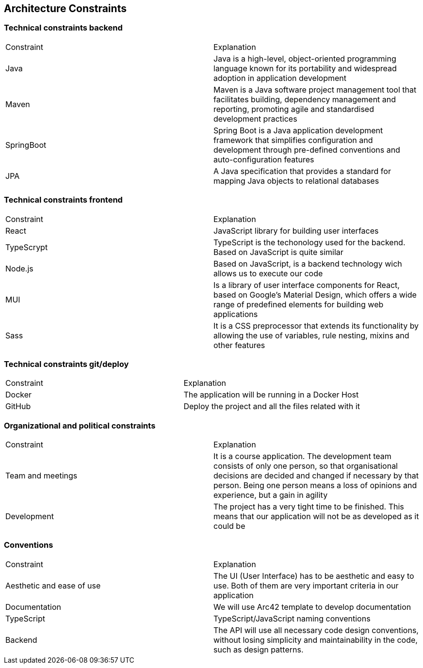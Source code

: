 ifndef::imagesdir[:imagesdir: ../images]

[[section-architecture-constraints]]
== Architecture Constraints

=== Technical constraints backend

|===
|Constraint|Explanation
|Java| Java is a high-level, object-oriented programming language known for its portability and widespread adoption in application development
|Maven| Maven is a Java software project management tool that facilitates building, dependency management and reporting, promoting agile and standardised development practices
|SpringBoot| Spring Boot is a Java application development framework that simplifies configuration and development through pre-defined conventions and auto-configuration features
|JPA| A Java specification that provides a standard for mapping Java objects to relational databases
|===

=== Technical constraints frontend

|===
|Constraint|Explanation
|React| JavaScript library for building user interfaces
|TypeScrypt| TypeScript is the techonology used for the backend. Based on JavaScript is quite similar
|Node.js| Based on JavaScript, is a backend technology wich allows us to execute our code
|MUI| Is a library of user interface components for React, based on Google's Material Design, which offers a wide range of predefined elements for building web applications
|Sass| It is a CSS preprocessor that extends its functionality by allowing the use of variables, rule nesting, mixins and other features
|===

=== Technical constraints git/deploy

|===
|Constraint|Explanation
|Docker| The application will be running in a Docker Host
|GitHub| Deploy the project and all the files related with it
|===

=== Organizational and political constraints

|===
|Constraint|Explanation
|Team and meetings| It is a course application. The development team consists of only one person, so that organisational decisions are decided and changed if necessary by that person. Being one person means a loss of opinions and experience, but a gain in agility
|Development| The project has a very tight time to be finished. This means that our application will not be as developed as it could be
|===

=== Conventions

|===
|Constraint|Explanation
|Aesthetic and ease of use|The UI (User Interface) has to be aesthetic and easy to use. Both of them are very important criteria in our application
|Documentation|We will use Arc42 template to develop documentation
|TypeScript|TypeScript/JavaScript naming conventions
|Backend|The API will use all necessary code design conventions, without losing simplicity and maintainability in the code, such as design patterns.
|===
